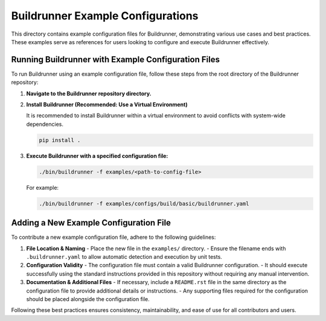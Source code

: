 ==================================
Buildrunner Example Configurations
==================================

This directory contains example configuration files for Buildrunner, demonstrating various use cases and best practices. These examples serve as references for users looking to configure and execute Buildrunner effectively.

Running Buildrunner with Example Configuration Files
====================================================

To run Buildrunner using an example configuration file, follow these steps from the root directory of the Buildrunner repository:

1. **Navigate to the Buildrunner repository directory.**

2. **Install Buildrunner (Recommended: Use a Virtual Environment)**

   It is recommended to install Buildrunner within a virtual environment to avoid conflicts with system-wide dependencies.

   .. code-block:: sh

      pip install .

3. **Execute Buildrunner with a specified configuration file:**

   .. code-block:: sh

      ./bin/buildrunner -f examples/<path-to-config-file>

   For example:

   .. code-block:: sh

      ./bin/buildrunner -f examples/configs/build/basic/buildrunner.yaml

Adding a New Example Configuration File
=======================================

To contribute a new example configuration file, adhere to the following guidelines:

1. **File Location & Naming**
   - Place the new file in the ``examples/`` directory.
   - Ensure the filename ends with ``.buildrunner.yaml`` to allow automatic detection and execution by unit tests.

2. **Configuration Validity**
   - The configuration file must contain a valid Buildrunner configuration.
   - It should execute successfully using the standard instructions provided in this repository without requiring any manual intervention.

3. **Documentation & Additional Files**
   - If necessary, include a ``README.rst`` file in the same directory as the configuration file to provide additional details or instructions.
   - Any supporting files required for the configuration should be placed alongside the configuration file.

Following these best practices ensures consistency, maintainability, and ease of use for all contributors and users.  
